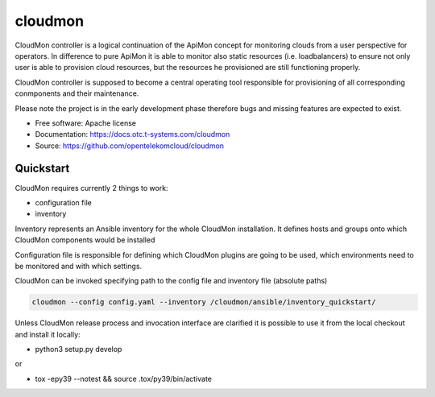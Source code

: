 ========
cloudmon
========

CloudMon controller is a logical continuation of the ApiMon concept for
monitoring clouds from a user perspective for operators. In difference to pure
ApiMon it is able to monitor also static resources (i.e. loadbalancers) to
ensure not only user is able to provision cloud resources, but the resources he
provisioned are still functioning properly.

CloudMon controller is supposed to become a central operating tool responsible
for provisioning of all corresponding conmponents and their maintenance.

Please note the project is in the early development phase therefore bugs and
missing features are expected to exist.

* Free software: Apache license
* Documentation: https://docs.otc.t-systems.com/cloudmon
* Source: https://github.com/opentelekomcloud/cloudmon

Quickstart
----------

CloudMon requires currently 2 things to work:

- configuration file
- inventory

Inventory represents an Ansible inventory for the whole CloudMon installation.
It defines hosts and groups onto which CloudMon components would be installed

.. code-block:: yaml
   :caption: ansible/inventory/hosts

   all:
     hosts:
       # All-In-One VM
       1.2.3.4:
         ansible_user: ubuntu
         internal_address: 192.168.1.2
     children:
       # Manage graphite
       graphite:
         hosts:
           1.2.3.4
       # ApiMon Schedulers
       schedulers:
         hosts:
           1.2.3.4
       # ApiMon Executors
       executors:
         hosts:
           1.2.3.4

Configuration file is responsible for defining which CloudMon plugins are going
to be used, which environments need to be monitored and with which settings.

.. code-block:: yaml
   :caption: config.yaml

   # Target Environments
   environments:
     production:
       env:
         OS_CLOUD: production
       monitoring_zones:
         internal:
           clouds:
             - name: production
               ref: p1
             - name: swift
               ref: swift1
         external:
           clouds:
             - name: production
               ref: p2
             - name: swift
               ref: swift1

   # Git projects with test scenarios
   cloudmon_plugins:
     apimon:
       type: apimon
       scheduler_image: "quay.io/opentelekomcloud/apimon:change_31_latest"
       executor_image: "quay.io/opentelekomcloud/apimon:change_31_latest"
       epmon_image: "quay.io/opentelekomcloud/apimon:change_31_latest"
       tests_projects:
         - name: apimon
           repo_url: https://github.com/opentelekomcloud-infra/apimon-tests
           repo_ref: master
           scenarios_location: playbooks
           grafana_dashboards_location: dashboards
     lb:
       image: quay.io/opentelekomcloud/cloudmon-plugin-lb
       init_image: quay.io/opentelekomcloud/cloudmon-plugin-lb-init
     smtp:
       image: quay.io/opentelekomcloud/cloudmon-plugin-smtp
       init_image: quay.io/opentelekomcloud/cloudmon-plugin-smtp-init

   matrix:
     # Mapping of environments to test projects
     # Regular apimon project in env ext
     - env: production
       monitoring_zone: internal
       plugins:
         - name: apimon
           schedulers_inventory_group_name: schedulers_int
           executors_inventory_group_name: executors_int
           epmons_inventory_group_name: epmons_int
           tests_project: apimon
           tasks:
             - scenario1_token.yaml

   clouds_credentials:
     p1:
       auth:
         auth_url: fake.com1
         project_name: fake_project
         user_domain_name: fake
         username: fake
         password: fake
     p2:
       auth:
         auth_url: fake.com2
         project_name: fake_project
         user_domain_name: fake
         username: fake
         password: fake
     swift1:
       data:
         auth:
           auth_url: fake.com
           project_name: fake_project
           user_domain_name: fake
           username: fake
           password: fake

CloudMon can be invoked specifying path to the config file and inventory file
(absolute paths)

.. code-block:: console

   cloudmon --config config.yaml --inventory /cloudmon/ansible/inventory_quickstart/

Unless CloudMon release process and invocation interface are clarified it is
possible to use it from the local checkout and install it locally:

- python3 setup.py develop

or

- tox -epy39 --notest && source .tox/py39/bin/activate
